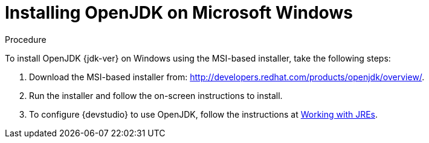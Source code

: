 [id='proc_installing_openjdk-on-microsoft-windows']

= Installing OpenJDK on Microsoft Windows

.Procedure

To install OpenJDK {jdk-ver} on Windows using the MSI-based installer, take the following steps:

. Download the MSI-based installer from: http://developers.redhat.com/products/openjdk/overview/.
. Run the installer and follow the on-screen instructions to install.
. To configure {devstudio} to use OpenJDK, follow the instructions at http://help.eclipse.org/mars/index.jsp?topic=%2Forg.eclipse.jdt.doc.user%2Ftasks%2Ftasks-JREs.htm&cp=1_3_5[Working with JREs].
